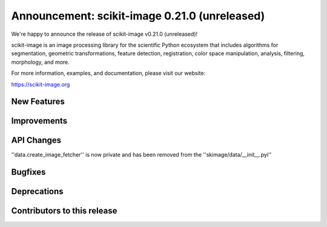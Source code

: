 Announcement: scikit-image 0.21.0 (unreleased)
==============================================

We're happy to announce the release of scikit-image v0.21.0 (unreleased)!

scikit-image is an image processing library for the scientific Python
ecosystem that includes algorithms for segmentation, geometric
transformations, feature detection, registration, color space
manipulation, analysis, filtering, morphology, and more.

For more information, examples, and documentation, please visit our website:

https://scikit-image.org


New Features
------------



Improvements
------------



API Changes
-----------
''data.create_image_fetcher'' is now private and has been removed from the ''skimage/data/__init__.pyi''


Bugfixes
--------



Deprecations
------------



Contributors to this release
----------------------------
